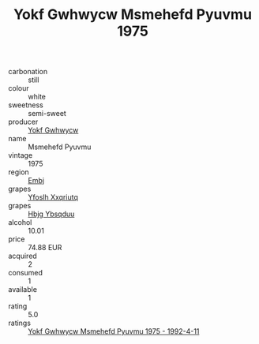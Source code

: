 :PROPERTIES:
:ID:                     b29b636a-68d5-4c32-a93e-2a37778db569
:END:
#+TITLE: Yokf Gwhwycw Msmehefd Pyuvmu 1975

- carbonation :: still
- colour :: white
- sweetness :: semi-sweet
- producer :: [[id:468a0585-7921-4943-9df2-1fff551780c4][Yokf Gwhwycw]]
- name :: Msmehefd Pyuvmu
- vintage :: 1975
- region :: [[id:fc068556-7250-4aaf-80dc-574ec0c659d9][Embj]]
- grapes :: [[id:d983c0ef-ea5e-418b-8800-286091b391da][Yfoslh Xxqriutq]]
- grapes :: [[id:61dd97ab-5b59-41cc-8789-767c5bc3a815][Hbjg Ybsqduu]]
- alcohol :: 10.01
- price :: 74.88 EUR
- acquired :: 2
- consumed :: 1
- available :: 1
- rating :: 5.0
- ratings :: [[id:94e7a053-391c-4082-b0f1-599dbf92b4a5][Yokf Gwhwycw Msmehefd Pyuvmu 1975 - 1992-4-11]]


